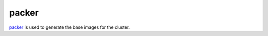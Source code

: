 packer
======

`packer <https://www.packer.io/>`_ is used to generate the base images for the cluster.